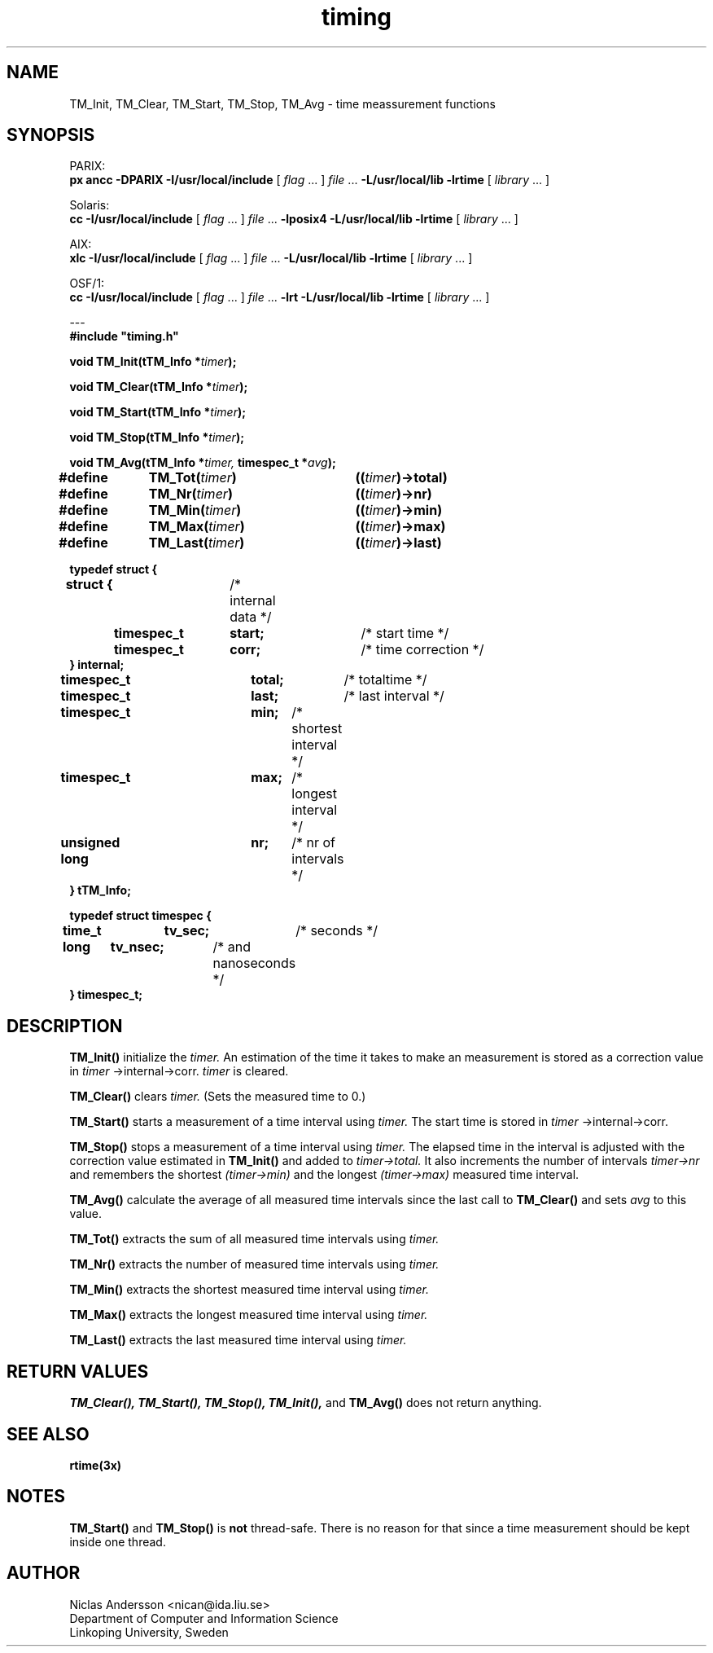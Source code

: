 .TH timing 3x "3 Jul 1995" " "
.SH NAME
TM_Init, TM_Clear, TM_Start, TM_Stop, TM_Avg
\- time meassurement functions
.SH SYNOPSIS
.LP
.ti -2n
PARIX:
.br
.B px ancc
.B \-DPARIX \-I/usr/local/include
.RI "[ " "flag" " \|.\|.\|. ] " "file" " \|.\|.\|."
.B "\-L/usr/local/lib \-lrtime"
.RI "[ " "library" " \|.\|.\|. ]"
.LP
.ti -2n
Solaris:
.br
.B cc 
.B \-I/usr/local/include
.RI "[ " "flag" " \|.\|.\|. ] " "file" " \|.\|.\|."
.B "\-lposix4 \-L/usr/local/lib \-lrtime"
.RI "[ " "library" " \|.\|.\|. ]"
.LP
.ti -2n
AIX:
.br
.B xlc
.B \-I/usr/local/include
.RI "[ " "flag" " \|.\|.\|. ] " "file" " \|.\|.\|."
.B "\-L/usr/local/lib \-lrtime"
.RI "[ " "library" " \|.\|.\|. ]"
.LP
.ti -2n
OSF/1:
.br
.B cc 
.B \-I/usr/local/include
.RI "[ " "flag" " \|.\|.\|. ] " "file" " \|.\|.\|."
.B "\-lrt \-L/usr/local/lib \-lrtime"
.RI "[ " "library" " \|.\|.\|. ]"
.LP
.ti -2n
---
.br
.B
#include "timing.h"
.LP
.BI "void TM_Init(tTM_Info *" "timer" ");"
.LP
.BI "void TM_Clear(tTM_Info *" "timer" ");"
.LP
.BI "void TM_Start(tTM_Info *" "timer" ");"
.LP
.BI "void TM_Stop(tTM_Info *" "timer" ");"
.LP
.BI "void TM_Avg(tTM_Info *" "timer, " "timespec_t *" "avg" ");"
.LP
.BI "#define	TM_Tot(" "timer" ")	((" "timer" ")->total)"
.br
.BI "#define	TM_Nr(" "timer" ")	((" "timer" ")->nr)"
.br
.BI "#define	TM_Min(" "timer" ")	((" "timer" ")->min)"
.br
.BI "#define	TM_Max(" "timer" ")	((" "timer" ")->max)"
.br
.BI "#define	TM_Last(" "timer" ")	((" "timer" ")->last)"
.LP


.B typedef struct {
.br
.B	struct {		\f1/* internal data */\fP
.br
.B		timespec_t	start;	\f1/* start time */\fP
.br
.B		timespec_t	corr;	\f1/* time correction */\fP
.br
.B	} internal;
.br
.br
.B	timespec_t	total;	\f1/* totaltime */\fP
.br
.B	timespec_t	last;	\f1/* last interval */\fP
.br
.B	timespec_t	min;	\f1/* shortest interval */\fP
.br
.B	timespec_t	max;	\f1/* longest interval */\fP
.br
.B	unsigned long	nr;	\f1/* nr of intervals */\fP
.br
.B } tTM_Info;
.LP
.B
typedef struct timespec {
.br
.B	time_t	tv_sec;	\f1/* seconds */\fP
.br
.B	long	tv_nsec;	\f1/* and nanoseconds */\fP
.br
.B
} timespec_t;

.SH DESCRIPTION
.B TM_Init(\|)
initialize the 
.I timer. 
An estimation of the time it takes to make an measurement is
stored as a correction value in
.I timer
\-\>internal\-\>corr.
.I timer 
is cleared.
.LP
.B TM_Clear(\|)
clears 
.I timer. 
(Sets the measured time to 0.)
.LP
.B TM_Start(\|)
starts a measurement of a time interval using
.I timer. 
The start time is stored in
.I timer
\-\>internal\-\>corr.
.LP
.B TM_Stop(\|) 
stops a measurement of a time interval using
.I timer. 
The elapsed time in the
interval is adjusted with the correction value estimated in
.B TM_Init(\|)
and added to 
.I timer\-\>total. 
It also increments the number of intervals
.I timer\-\>nr
and remembers the shortest 
.I (timer\-\>min)
and the longest 
.I (timer\-\>max)
measured time interval.
.LP
.B TM_Avg(\|)
calculate the average of all measured time intervals since the last
call to
.B TM_Clear(\|)
and sets
.I avg
to this value.
.LP
.B TM_Tot(\|)
extracts the sum of all measured time intervals using
.I timer.
.LP
.B TM_Nr(\|)
extracts the number of measured time intervals using
.I timer.
.LP
.B TM_Min(\|)
extracts the shortest measured time interval using
.I timer.
.LP
.B TM_Max(\|)
extracts the longest measured time interval using
.I timer.
.LP
.B TM_Last(\|)
extracts the last measured time interval using
.I timer.
.SH "RETURN VALUES"
.B TM_Clear(\|), TM_Start(\|), TM_Stop(\|), TM_Init(\|), 
and 
.B TM_Avg(\|) 
does not return anything.
.SH "SEE ALSO"
.BR rtime(3x)
.SH NOTES
.B TM_Start(\|) 
and
.B TM_Stop(\|)
is 
.B not
thread-safe. There is no reason for that since a time measurement should
be kept inside one thread.
.SH AUTHOR
Niclas Andersson <nican@ida.liu.se>
.br 
Department of Computer and Information Science
.br 
Linkoping University, Sweden





